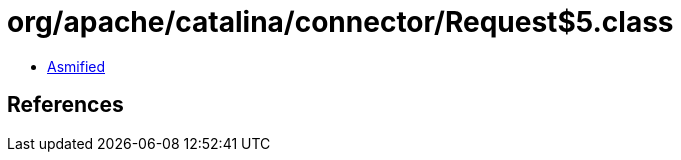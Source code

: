= org/apache/catalina/connector/Request$5.class

 - link:Request$5-asmified.java[Asmified]

== References

